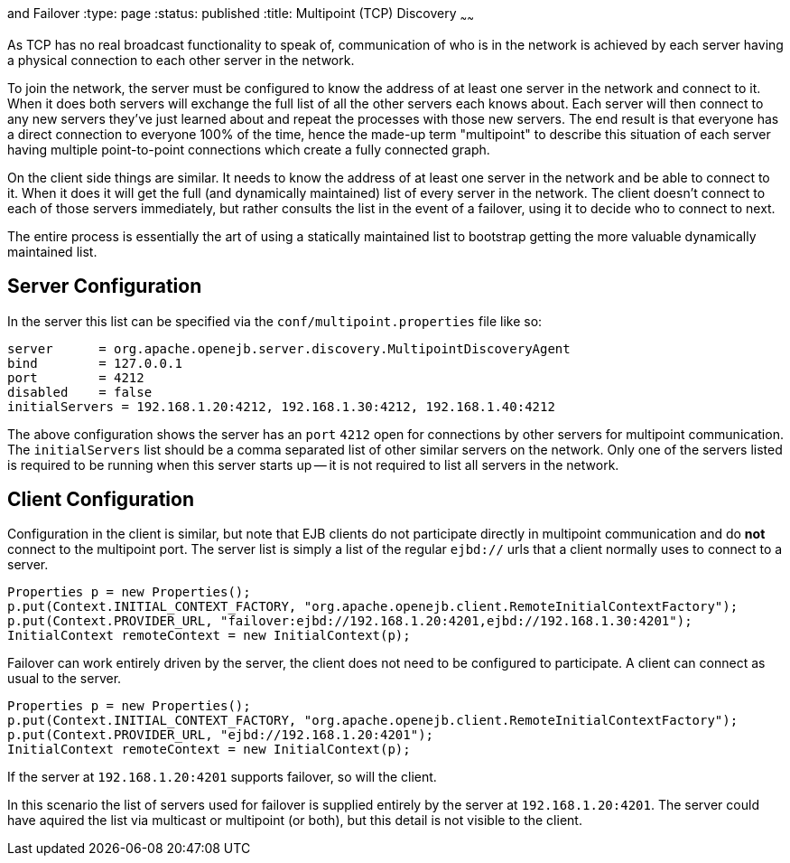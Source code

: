 :index-group: Discovery
and Failover
:type: page
:status: published
:title: Multipoint (TCP) Discovery
~~~~~~

As TCP has no real broadcast functionality to speak of, communication of
who is in the network is achieved by each server having a physical
connection to each other server in the network.

To join the network, the server must be configured to know the address
of at least one server in the network and connect to it. When it does
both servers will exchange the full list of all the other servers each
knows about. Each server will then connect to any new servers they've
just learned about and repeat the processes with those new servers. The
end result is that everyone has a direct connection to everyone 100% of
the time, hence the made-up term "multipoint" to describe this situation
of each server having multiple point-to-point connections which create a
fully connected graph.

On the client side things are similar. It needs to know the address of
at least one server in the network and be able to connect to it. When it
does it will get the full (and dynamically maintained) list of every
server in the network. The client doesn't connect to each of those
servers immediately, but rather consults the list in the event of a
failover, using it to decide who to connect to next.

The entire process is essentially the art of using a statically
maintained list to bootstrap getting the more valuable dynamically
maintained list.

== Server Configuration

In the server this list can be specified via the
`conf/multipoint.properties` file like so:

....
server      = org.apache.openejb.server.discovery.MultipointDiscoveryAgent
bind        = 127.0.0.1
port        = 4212
disabled    = false
initialServers = 192.168.1.20:4212, 192.168.1.30:4212, 192.168.1.40:4212
....

The above configuration shows the server has an `port` `4212` open for
connections by other servers for multipoint communication. The
`initialServers` list should be a comma separated list of other similar
servers on the network. Only one of the servers listed is required to be
running when this server starts up -- it is not required to list all
servers in the network.

== Client Configuration

Configuration in the client is similar, but note that EJB clients do not
participate directly in multipoint communication and do *not* connect to
the multipoint port. The server list is simply a list of the regular
`ejbd://` urls that a client normally uses to connect to a server.

....
Properties p = new Properties();
p.put(Context.INITIAL_CONTEXT_FACTORY, "org.apache.openejb.client.RemoteInitialContextFactory");
p.put(Context.PROVIDER_URL, "failover:ejbd://192.168.1.20:4201,ejbd://192.168.1.30:4201");
InitialContext remoteContext = new InitialContext(p);
....

Failover can work entirely driven by the server, the client does not
need to be configured to participate. A client can connect as usual to
the server.

....
Properties p = new Properties();
p.put(Context.INITIAL_CONTEXT_FACTORY, "org.apache.openejb.client.RemoteInitialContextFactory");
p.put(Context.PROVIDER_URL, "ejbd://192.168.1.20:4201");
InitialContext remoteContext = new InitialContext(p);
....

If the server at `192.168.1.20:4201` supports failover, so will the
client.

In this scenario the list of servers used for failover is supplied
entirely by the server at `192.168.1.20:4201`. The server could have
aquired the list via multicast or multipoint (or both), but this detail
is not visible to the client.
